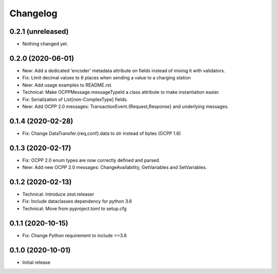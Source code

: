 Changelog
=========

0.2.1 (unreleased)
------------------

- Nothing changed yet.


0.2.0 (2020-06-01)
------------------

- New: Add a dedicated 'encoder' metadata attribute on fields instead of mixing it with validators.
- Fix: Limit decimal values to 6 places when sending a value to a charging station
- New: Add usage examples to README.rst.
- Technical: Make OCPPMessage.messageTypeId a class attribute to make instantiation easier.
- Fix: Serialization of List[non-ComplexType] fields.
- New: Add OCPP 2.0 messages: TransactionEvent.{Request,Response} and underlying messages.


0.1.4 (2020-02-28)
------------------

- Fix: Change DataTransfer.{req,conf}.data to str instead of bytes (OCPP 1.6)


0.1.3 (2020-02-17)
------------------

- Fix: OCPP 2.0 enum types are now correctly defined and parsed.
- New: Add new OCPP 2.0 messages: ChangeAvailability, GetVariables and SetVariables.


0.1.2 (2020-02-13)
------------------

- Technical: Introduce zest.releaser
- Fix: Include dataclasses dependency for python 3.6
- Technical: Move from pyproject.toml to setup.cfg


0.1.1 (2020-10-15)
------------------

- Fix: Change Python requirement to include >=3.6


0.1.0 (2020-10-01)
------------------

- Initial release
